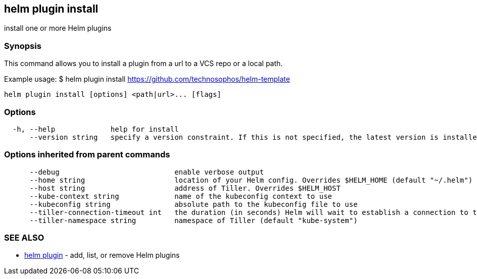 == helm plugin install

install one or more Helm plugins

=== Synopsis

This command allows you to install a plugin from a url to a VCS repo or a local path.

Example usage:
 $ helm plugin install https://github.com/technosophos/helm-template[https://github.com/technosophos/helm-template]

[source]
----
helm plugin install [options] <path|url>... [flags]
----

=== Options

[source]
----
  -h, --help             help for install
      --version string   specify a version constraint. If this is not specified, the latest version is installed
----

=== Options inherited from parent commands

[source]
----
      --debug                           enable verbose output
      --home string                     location of your Helm config. Overrides $HELM_HOME (default "~/.helm")
      --host string                     address of Tiller. Overrides $HELM_HOST
      --kube-context string             name of the kubeconfig context to use
      --kubeconfig string               absolute path to the kubeconfig file to use
      --tiller-connection-timeout int   the duration (in seconds) Helm will wait to establish a connection to tiller (default 300)
      --tiller-namespace string         namespace of Tiller (default "kube-system")
----

=== SEE ALSO

* link:helm_plugin.html[helm plugin] - add, list, or remove Helm plugins

